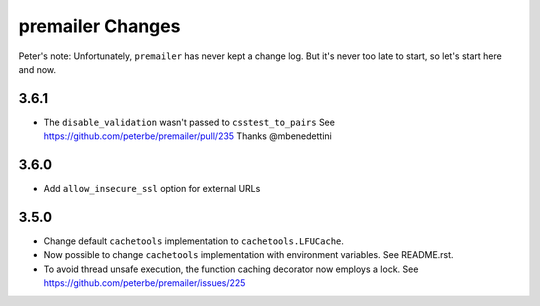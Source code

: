 premailer Changes
=================

Peter's note: Unfortunately, ``premailer`` has never kept a change log. But it's
never too late to start, so let's start here and now.

3.6.1
-----

* The ``disable_validation`` wasn't passed to ``csstest_to_pairs``
  See https://github.com/peterbe/premailer/pull/235
  Thanks @mbenedettini

3.6.0
-----

* Add ``allow_insecure_ssl`` option for external URLs

3.5.0
-----

* Change default ``cachetools`` implementation to ``cachetools.LFUCache``.

* Now possible to change ``cachetools`` implementation with environment variables.
  See README.rst.

* To avoid thread unsafe execution, the function caching decorator now employs a lock.
  See https://github.com/peterbe/premailer/issues/225
